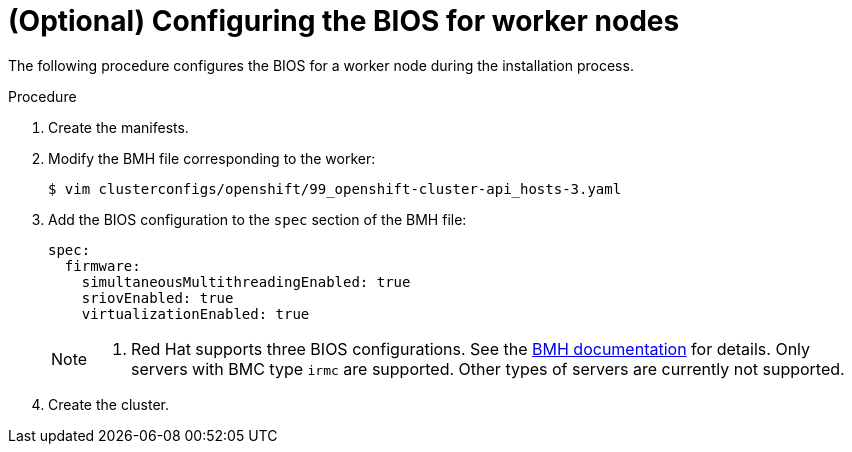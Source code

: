 // Module included in the following assemblies:
//
// * installing/installing_bare_metal_ipi/ipi-install-configuration-files.adoc

:_content-type: PROCEDURE
[id="configuring-bios-for-worker-node_{context}"]
= (Optional) Configuring the BIOS for worker nodes

The following procedure configures the BIOS for a worker node during the installation process.

.Procedure
. Create the manifests.

. Modify the BMH file corresponding to the worker:
+
[source,terminal]
----
$ vim clusterconfigs/openshift/99_openshift-cluster-api_hosts-3.yaml
----

. Add the BIOS configuration to the `spec` section of the BMH file:
+
[source,terminal]
----
spec:
  firmware:
    simultaneousMultithreadingEnabled: true
    sriovEnabled: true
    virtualizationEnabled: true
----
+
[NOTE]
====
. Red Hat supports three BIOS configurations. See the link:https://github.com/openshift/baremetal-operator/blob/master/docs/api.md#firmware[BMH documentation] for details. Only servers with BMC type `irmc` are supported. Other types of servers are currently not supported.
====

. Create the cluster.
